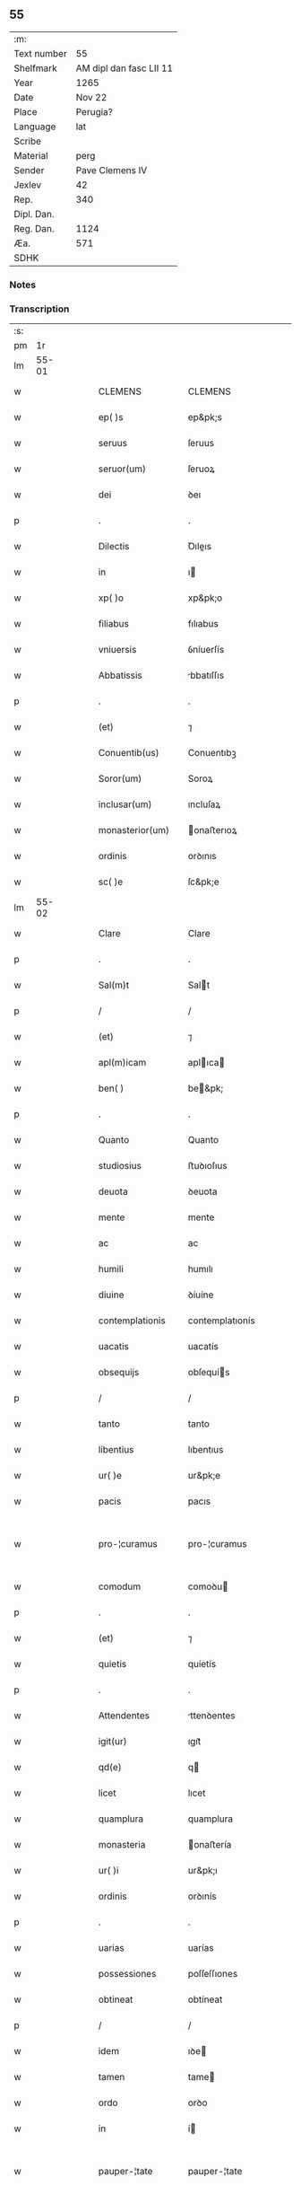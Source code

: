 ** 55
| :m:         |                         |
| Text number |                      55 |
| Shelfmark   | AM dipl dan fasc LII 11 |
| Year        |                    1265 |
| Date        |                  Nov 22 |
| Place       |                Perugia? |
| Language    |                     lat |
| Scribe      |                         |
| Material    |                    perg |
| Sender      |         Pave Clemens IV |
| Jexlev      |                      42 |
| Rep.        |                     340 |
| Dipl. Dan.  |                         |
| Reg. Dan.   |                    1124 |
| Æa.         |                     571 |
| SDHK        |                         |

*** Notes


*** Transcription
| :s: |       |   |   |   |   |                    |                   |   |   |   |   |     |   |   |    |             |
| pm  |    1r |   |   |   |   |                    |                   |   |   |   |   |     |   |   |    |             |
| lm  | 55-01 |   |   |   |   |                    |                   |   |   |   |   |     |   |   |    |             |
| w   |       |   |   |   |   | CLEMENS            | CLEMENS           |   |   |   |   | lat |   |   |    |       55-01 |
| w   |       |   |   |   |   | ep( )s             | ep&pk;s           |   |   |   |   | lat |   |   |    |       55-01 |
| w   |       |   |   |   |   | seruus             | ſeruus            |   |   |   |   | lat |   |   |    |       55-01 |
| w   |       |   |   |   |   | seruor(um)         | ſeruoꝝ            |   |   |   |   | lat |   |   |    |       55-01 |
| w   |       |   |   |   |   | dei                | ꝺeı               |   |   |   |   | lat |   |   |    |       55-01 |
| p   |       |   |   |   |   | .                  | .                 |   |   |   |   | lat |   |   |    |       55-01 |
| w   |       |   |   |   |   | Dilectis           | Ꝺıleıs           |   |   |   |   | lat |   |   |    |       55-01 |
| w   |       |   |   |   |   | in                 | ı                |   |   |   |   | lat |   |   |    |       55-01 |
| w   |       |   |   |   |   | xp( )o             | xp&pk;o           |   |   |   |   | lat |   |   |    |       55-01 |
| w   |       |   |   |   |   | filiabus           | fılıabus          |   |   |   |   | lat |   |   |    |       55-01 |
| w   |       |   |   |   |   | vniuersis          | ỽníuerſís         |   |   |   |   | lat |   |   |    |       55-01 |
| w   |       |   |   |   |   | Abbatissis         | bbatıſſıs        |   |   |   |   | lat |   |   |    |       55-01 |
| p   |       |   |   |   |   | .                  | .                 |   |   |   |   | lat |   |   |    |       55-01 |
| w   |       |   |   |   |   | (et)               | ⁊                 |   |   |   |   | lat |   |   |    |       55-01 |
| w   |       |   |   |   |   | Conuentib(us)      | Conuentıbꝫ        |   |   |   |   | lat |   |   |    |       55-01 |
| w   |       |   |   |   |   | Soror(um)          | Soroꝝ             |   |   |   |   | lat |   |   |    |       55-01 |
| w   |       |   |   |   |   | inclusar(um)       | ıncluſaꝝ          |   |   |   |   | lat |   |   |    |       55-01 |
| w   |       |   |   |   |   | monasterior(um)    | onaﬅerıoꝝ        |   |   |   |   | lat |   |   |    |       55-01 |
| w   |       |   |   |   |   | ordinis            | orꝺınıs           |   |   |   |   | lat |   |   |    |       55-01 |
| w   |       |   |   |   |   | sc( )e             | ſc&pk;e           |   |   |   |   | lat |   |   |    |       55-01 |
| lm  | 55-02 |   |   |   |   |                    |                   |   |   |   |   |     |   |   |    |             |
| w   |       |   |   |   |   | Clare              | Clare             |   |   |   |   | lat |   |   |    |       55-02 |
| p   |       |   |   |   |   | .                  | .                 |   |   |   |   | lat |   |   |    |       55-02 |
| w   |       |   |   |   |   | Sal(m)t            | Salt             |   |   |   |   | lat |   |   |    |       55-02 |
| p   |       |   |   |   |   | /                  | /                 |   |   |   |   | lat |   |   |    |       55-02 |
| w   |       |   |   |   |   | (et)               | ⁊                 |   |   |   |   | lat |   |   |    |       55-02 |
| w   |       |   |   |   |   | apl(m)icam         | aplıca          |   |   |   |   | lat |   |   |    |       55-02 |
| w   |       |   |   |   |   | ben( )             | be&pk;           |   |   |   |   | lat |   |   |    |       55-02 |
| p   |       |   |   |   |   | .                  | .                 |   |   |   |   | lat |   |   |    |       55-02 |
| w   |       |   |   |   |   | Quanto             | Quanto            |   |   |   |   | lat |   |   |    |       55-02 |
| w   |       |   |   |   |   | studiosius         | ﬅuꝺıoſıus         |   |   |   |   | lat |   |   |    |       55-02 |
| w   |       |   |   |   |   | deuota             | ꝺeuota            |   |   |   |   | lat |   |   |    |       55-02 |
| w   |       |   |   |   |   | mente              | mente             |   |   |   |   | lat |   |   |    |       55-02 |
| w   |       |   |   |   |   | ac                 | ac                |   |   |   |   | lat |   |   |    |       55-02 |
| w   |       |   |   |   |   | humili             | humılı            |   |   |   |   | lat |   |   |    |       55-02 |
| w   |       |   |   |   |   | diuine             | ꝺíuíne            |   |   |   |   | lat |   |   |    |       55-02 |
| w   |       |   |   |   |   | contemplationis    | contemplatıonís   |   |   |   |   | lat |   |   |    |       55-02 |
| w   |       |   |   |   |   | uacatis            | uacatís           |   |   |   |   | lat |   |   |    |       55-02 |
| w   |       |   |   |   |   | obsequijs          | obſequís         |   |   |   |   | lat |   |   |    |       55-02 |
| p   |       |   |   |   |   | /                  | /                 |   |   |   |   | lat |   |   |    |       55-02 |
| w   |       |   |   |   |   | tanto              | tanto             |   |   |   |   | lat |   |   |    |       55-02 |
| w   |       |   |   |   |   | libentius          | lıbentıus         |   |   |   |   | lat |   |   |    |       55-02 |
| w   |       |   |   |   |   | ur( )e             | ur&pk;e           |   |   |   |   | lat |   |   |    |       55-02 |
| w   |       |   |   |   |   | pacis              | pacıs             |   |   |   |   | lat |   |   |    |       55-02 |
| w   |       |   |   |   |   | pro-¦curamus       | pro-¦curamus      |   |   |   |   | lat |   |   |    | 55-02—55-03 |
| w   |       |   |   |   |   | comodum            | comoꝺu           |   |   |   |   | lat |   |   |    |       55-03 |
| p   |       |   |   |   |   | .                  | .                 |   |   |   |   | lat |   |   |    |       55-03 |
| w   |       |   |   |   |   | (et)               | ⁊                 |   |   |   |   | lat |   |   |    |       55-03 |
| w   |       |   |   |   |   | quietis            | quíetís           |   |   |   |   | lat |   |   |    |       55-03 |
| p   |       |   |   |   |   | .                  | .                 |   |   |   |   | lat |   |   |    |       55-03 |
| w   |       |   |   |   |   | Attendentes        | ttenꝺentes       |   |   |   |   | lat |   |   |    |       55-03 |
| w   |       |   |   |   |   | igit(ur)           | ıgıt᷑              |   |   |   |   | lat |   |   |    |       55-03 |
| w   |       |   |   |   |   | qd(e)              | q                |   |   |   |   | lat |   |   |    |       55-03 |
| w   |       |   |   |   |   | licet              | lıcet             |   |   |   |   | lat |   |   |    |       55-03 |
| w   |       |   |   |   |   | quamplura          | quamplura         |   |   |   |   | lat |   |   |    |       55-03 |
| w   |       |   |   |   |   | monasteria         | onaﬅería         |   |   |   |   | lat |   |   |    |       55-03 |
| w   |       |   |   |   |   | ur( )i             | ur&pk;ı           |   |   |   |   | lat |   |   |    |       55-03 |
| w   |       |   |   |   |   | ordinis            | orꝺınís           |   |   |   |   | lat |   |   |    |       55-03 |
| p   |       |   |   |   |   | .                  | .                 |   |   |   |   | lat |   |   |    |       55-03 |
| w   |       |   |   |   |   | uarias             | uarías            |   |   |   |   | lat |   |   |    |       55-03 |
| w   |       |   |   |   |   | possessiones       | poſſeſſıones      |   |   |   |   | lat |   |   |    |       55-03 |
| w   |       |   |   |   |   | obtineat           | obtíneat          |   |   |   |   | lat |   |   |    |       55-03 |
| p   |       |   |   |   |   | /                  | /                 |   |   |   |   | lat |   |   |    |       55-03 |
| w   |       |   |   |   |   | idem               | ıꝺe              |   |   |   |   | lat |   |   |    |       55-03 |
| w   |       |   |   |   |   | tamen              | tame             |   |   |   |   | lat |   |   |    |       55-03 |
| w   |       |   |   |   |   | ordo               | orꝺo              |   |   |   |   | lat |   |   |    |       55-03 |
| w   |       |   |   |   |   | in                 | í                |   |   |   |   | lat |   |   |    |       55-03 |
| w   |       |   |   |   |   | pauper-¦tate       | pauper-¦tate      |   |   |   |   | lat |   |   |    | 55-03—55-04 |
| w   |       |   |   |   |   | fundatur           | funꝺatur          |   |   |   |   | lat |   |   |    |       55-04 |
| p   |       |   |   |   |   | /                  | /                 |   |   |   |   | lat |   |   |    |       55-04 |
| w   |       |   |   |   |   | uosq(ue)           | uoſqꝫ             |   |   |   |   | lat |   |   |    |       55-04 |
| w   |       |   |   |   |   | uoluntarie         | uoluntarıe        |   |   |   |   | lat |   |   |    |       55-04 |
| w   |       |   |   |   |   | pauperes           | pauperes          |   |   |   |   | lat |   |   |    |       55-04 |
| w   |       |   |   |   |   | xp( )o             | xp&pk;o           |   |   |   |   | lat |   |   |    |       55-04 |
| w   |       |   |   |   |   | paup(er)i          | pauꝑı             |   |   |   |   | lat |   |   |    |       55-04 |
| w   |       |   |   |   |   | deseruitis         | ꝺeſeruıtís        |   |   |   |   | lat |   |   |    |       55-04 |
| p   |       |   |   |   |   | .                  | .                 |   |   |   |   | lat |   |   |    |       55-04 |
| w   |       |   |   |   |   | ur( )is            | ur&pk;ıs          |   |   |   |   | lat |   |   |    |       55-04 |
| w   |       |   |   |   |   | supplicationib(us) | ſulıcatıonıbꝫ    |   |   |   |   | lat |   |   |    |       55-04 |
| p   |       |   |   |   |   | .                  | .                 |   |   |   |   | lat |   |   |    |       55-04 |
| w   |       |   |   |   |   | inclinati          | ínclınatí         |   |   |   |   | lat |   |   |    |       55-04 |
| p   |       |   |   |   |   | .                  | .                 |   |   |   |   | lat |   |   |    |       55-04 |
| w   |       |   |   |   |   | ut                 | ut                |   |   |   |   | lat |   |   |    |       55-04 |
| w   |       |   |   |   |   | uos                | uos               |   |   |   |   | lat |   |   |    |       55-04 |
| p   |       |   |   |   |   | .                  | .                 |   |   |   |   | lat |   |   |    |       55-04 |
| w   |       |   |   |   |   | uel                | uel               |   |   |   |   | lat |   |   |    |       55-04 |
| w   |       |   |   |   |   | ur( )m             | ur&pk;           |   |   |   |   | lat |   |   |    |       55-04 |
| w   |       |   |   |   |   | alique             | alıque            |   |   |   |   | lat |   |   |    |       55-04 |
| w   |       |   |   |   |   | ad                 | aꝺ                |   |   |   |   | lat |   |   |    |       55-04 |
| w   |       |   |   |   |   | exhibendum         | exhıbenꝺu        |   |   |   |   | lat |   |   |    |       55-04 |
| w   |       |   |   |   |   | procuratio-¦nes    | procuratıo-¦nes   |   |   |   |   | lat |   |   |    | 55-04—55-05 |
| w   |       |   |   |   |   | aliquas            | alıquas           |   |   |   |   | lat |   |   |    |       55-05 |
| w   |       |   |   |   |   | legatis            | legatís           |   |   |   |   | lat |   |   |    |       55-05 |
| p   |       |   |   |   |   | /                  | /                 |   |   |   |   | lat |   |   |    |       55-05 |
| w   |       |   |   |   |   | uel                | uel               |   |   |   |   | lat |   |   |    |       55-05 |
| w   |       |   |   |   |   | nuntijs            | untís           |   |   |   |   | lat |   |   |    |       55-05 |
| w   |       |   |   |   |   | apl(m)ice          | aplıce           |   |   |   |   | lat |   |   |    |       55-05 |
| w   |       |   |   |   |   | sedis              | ſeꝺıs             |   |   |   |   | lat |   |   |    |       55-05 |
| p   |       |   |   |   |   | /                  | /                 |   |   |   |   | lat |   |   |    |       55-05 |
| w   |       |   |   |   |   | siue               | ſíue              |   |   |   |   | lat |   |   |    |       55-05 |
| w   |       |   |   |   |   | ad                 | aꝺ                |   |   |   |   | lat |   |   |    |       55-05 |
| w   |       |   |   |   |   | prestandam         | preﬅanꝺa         |   |   |   |   | lat |   |   |    |       55-05 |
| w   |       |   |   |   |   | subuentionem       | ſubuentíone      |   |   |   |   | lat |   |   |    |       55-05 |
| w   |       |   |   |   |   | quamcumq(ue)       | quamcumqꝫ         |   |   |   |   | lat |   |   |    |       55-05 |
| p   |       |   |   |   |   | .                  | .                 |   |   |   |   | lat |   |   |    |       55-05 |
| w   |       |   |   |   |   | uel                | uel               |   |   |   |   | lat |   |   |    |       55-05 |
| w   |       |   |   |   |   | ad                 | aꝺ                |   |   |   |   | lat |   |   |    |       55-05 |
| w   |       |   |   |   |   | contribuendum      | contrıbuenꝺu     |   |   |   |   | lat |   |   |    |       55-05 |
| w   |       |   |   |   |   | in                 | í                |   |   |   |   | lat |   |   |    |       55-05 |
| w   |       |   |   |   |   | exactionib(us)     | exaıonıbꝫ        |   |   |   |   | lat |   |   |    |       55-05 |
| p   |       |   |   |   |   | /                  | /                 |   |   |   |   | lat |   |   |    |       55-05 |
| w   |       |   |   |   |   | uel                | uel               |   |   |   |   | lat |   |   |    |       55-05 |
| w   |       |   |   |   |   | collectis          | colleıs          |   |   |   |   | lat |   |   |    |       55-05 |
| p   |       |   |   |   |   | /                  | /                 |   |   |   |   | lat |   |   |    |       55-05 |
| w   |       |   |   |   |   | seu                | ſeu               |   |   |   |   | lat |   |   |    |       55-05 |
| w   |       |   |   |   |   | subsi-¦dijs        | ſubſı-¦ꝺís       |   |   |   |   | lat |   |   |    | 55-05—55-06 |
| w   |       |   |   |   |   | aliquib(us)        | alıquıbꝫ          |   |   |   |   | lat |   |   |    |       55-06 |
| w   |       |   |   |   |   | per                | per               |   |   |   |   | lat |   |   |    |       55-06 |
| w   |       |   |   |   |   | litteras           | lıtteras          |   |   |   |   | lat |   |   |    |       55-06 |
| w   |       |   |   |   |   | dicte              | ꝺıe              |   |   |   |   | lat |   |   |    |       55-06 |
| w   |       |   |   |   |   | sedis              | ſeꝺıs             |   |   |   |   | lat |   |   |    |       55-06 |
| p   |       |   |   |   |   | /                  | /                 |   |   |   |   | lat |   |   |    |       55-06 |
| w   |       |   |   |   |   | aut                | aut               |   |   |   |   | lat |   |   |    |       55-06 |
| w   |       |   |   |   |   | legator(um)        | legatoꝝ           |   |   |   |   | lat |   |   |    |       55-06 |
| p   |       |   |   |   |   | /                  | /                 |   |   |   |   | lat |   |   |    |       55-06 |
| w   |       |   |   |   |   | uel                | uel               |   |   |   |   | lat |   |   |    |       55-06 |
| w   |       |   |   |   |   | nuntior(um)        | untíoꝝ           |   |   |   |   | lat |   |   |    |       55-06 |
| w   |       |   |   |   |   | ip(m)or(um)        | ıp̅oꝝ              |   |   |   |   | lat |   |   |    |       55-06 |
| p   |       |   |   |   |   | /                  | /                 |   |   |   |   | lat |   |   |    |       55-06 |
| w   |       |   |   |   |   | seu                | ſeu               |   |   |   |   | lat |   |   |    |       55-06 |
| w   |       |   |   |   |   | Rector(um)         | Reoꝝ             |   |   |   |   | lat |   |   |    |       55-06 |
| w   |       |   |   |   |   | terrar(um)         | terraꝝ            |   |   |   |   | lat |   |   |    |       55-06 |
| p   |       |   |   |   |   | /                  | /                 |   |   |   |   | lat |   |   |    |       55-06 |
| w   |       |   |   |   |   | uel                | uel               |   |   |   |   | lat |   |   |    |       55-06 |
| w   |       |   |   |   |   | Regionem           | Regıone          |   |   |   |   | lat |   |   |    |       55-06 |
| w   |       |   |   |   |   | quar(um)cumq(ue)   | quaꝝcumqꝫ         |   |   |   |   | lat |   |   |    |       55-06 |
| w   |       |   |   |   |   | minime             | míníme            |   |   |   |   | lat |   |   |    |       55-06 |
| w   |       |   |   |   |   | teneamini          | teneamíní         |   |   |   |   | lat |   |   |    |       55-06 |
| p   |       |   |   |   |   | /                  | /                 |   |   |   |   | lat |   |   |    |       55-06 |
| w   |       |   |   |   |   | nec                | nec               |   |   |   |   | lat |   |   |    |       55-06 |
| w   |       |   |   |   |   | ad                 | aꝺ                |   |   |   |   | lat |   |   |    |       55-06 |
| lm  | 55-07 |   |   |   |   |                    |                   |   |   |   |   |     |   |   |    |             |
| w   |       |   |   |   |   | id                 | ıꝺ                |   |   |   |   | lat |   |   |    |       55-07 |
| w   |       |   |   |   |   | cogi               | cogı              |   |   |   |   | lat |   |   |    |       55-07 |
| w   |       |   |   |   |   | possitis           | poſſıtís          |   |   |   |   | lat |   |   |    |       55-07 |
| p   |       |   |   |   |   | .                  | .                 |   |   |   |   | lat |   |   |    |       55-07 |
| w   |       |   |   |   |   | etiam              | etıa             |   |   |   |   | lat |   |   |    |       55-07 |
| w   |       |   |   |   |   | si                 | ſı                |   |   |   |   | lat |   |   |    |       55-07 |
| w   |       |   |   |   |   | in                 | í                |   |   |   |   | lat |   |   |    |       55-07 |
| w   |       |   |   |   |   | hui(m)modi         | huımoꝺí          |   |   |   |   | lat |   |   |    |       55-07 |
| w   |       |   |   |   |   | sedis              | ſeꝺıs             |   |   |   |   | lat |   |   |    |       55-07 |
| w   |       |   |   |   |   | eiusdem            | eıuſꝺe           |   |   |   |   | lat |   |   |    |       55-07 |
| w   |       |   |   |   |   | contineatur        | contıneatur       |   |   |   |   | lat |   |   |    |       55-07 |
| w   |       |   |   |   |   | litteris           | lıtterís          |   |   |   |   | lat |   |   |    |       55-07 |
| p   |       |   |   |   |   | /                  | /                 |   |   |   |   | lat |   |   |    |       55-07 |
| w   |       |   |   |   |   | qd(e)              | q                |   |   |   |   | lat |   |   |    |       55-07 |
| w   |       |   |   |   |   | ad                 | aꝺ                |   |   |   |   | lat |   |   |    |       55-07 |
| w   |       |   |   |   |   | queuis             | queuís            |   |   |   |   | lat |   |   |    |       55-07 |
| w   |       |   |   |   |   | exempta            | exempta           |   |   |   |   | lat |   |   |    |       55-07 |
| p   |       |   |   |   |   | /                  | /                 |   |   |   |   | lat |   |   |    |       55-07 |
| w   |       |   |   |   |   | (et)               | ⁊                 |   |   |   |   | lat |   |   |    |       55-07 |
| w   |       |   |   |   |   | non                | no               |   |   |   |   | lat |   |   |    |       55-07 |
| w   |       |   |   |   |   | exempta            | exempta           |   |   |   |   | lat |   |   |    |       55-07 |
| w   |       |   |   |   |   | loca               | loca              |   |   |   |   | lat |   |   |    |       55-07 |
| p   |       |   |   |   |   | /                  | /                 |   |   |   |   | lat |   |   |    |       55-07 |
| w   |       |   |   |   |   | (et)               | ⁊                 |   |   |   |   | lat |   |   |    |       55-07 |
| w   |       |   |   |   |   | monasteria         | onaﬅerıa         |   |   |   |   | lat |   |   |    |       55-07 |
| w   |       |   |   |   |   | se                 | ſe                |   |   |   |   | lat |   |   |    |       55-07 |
| w   |       |   |   |   |   | extendant          | extenꝺant         |   |   |   |   | lat |   |   |    |       55-07 |
| p   |       |   |   |   |   | /                  | /                 |   |   |   |   | lat |   |   |    |       55-07 |
| w   |       |   |   |   |   | (et)               | ⁊                 |   |   |   |   | lat |   |   |    |       55-07 |
| w   |       |   |   |   |   | aliqua             | alıqua            |   |   |   |   | lat |   |   |    |       55-07 |
| lm  | 55-08 |   |   |   |   |                    |                   |   |   |   |   |     |   |   |    |             |
| w   |       |   |   |   |   | eis                | eıs               |   |   |   |   | lat |   |   |    |       55-08 |
| w   |       |   |   |   |   | cui(m)cumq(ue)     | cuıcumqꝫ         |   |   |   |   | lat |   |   |    |       55-08 |
| w   |       |   |   |   |   | tenoris            | tenorís           |   |   |   |   | lat |   |   |    |       55-08 |
| w   |       |   |   |   |   | existat            | exıﬅat            |   |   |   |   | lat |   |   |    |       55-08 |
| w   |       |   |   |   |   | ip( )ius           | ıp&pk;ıus         |   |   |   |   | lat |   |   |    |       55-08 |
| w   |       |   |   |   |   | sedis              | ſeꝺıs             |   |   |   |   | lat |   |   |    |       55-08 |
| w   |       |   |   |   |   | indulgentia        | ınꝺulgentía       |   |   |   |   | lat |   |   |    |       55-08 |
| w   |       |   |   |   |   | non                | no               |   |   |   |   | lat |   |   |    |       55-08 |
| w   |       |   |   |   |   | obsistat           | obſıﬅat           |   |   |   |   | lat |   |   |    |       55-08 |
| p   |       |   |   |   |   | .                  | .                 |   |   |   |   | lat |   |   |    |       55-08 |
| w   |       |   |   |   |   | nisi               | nıſı              |   |   |   |   | lat |   |   |    |       55-08 |
| w   |       |   |   |   |   | forsan             | forſa            |   |   |   |   | lat |   |   |    |       55-08 |
| w   |       |   |   |   |   | littere            | lıttere           |   |   |   |   | lat |   |   |    |       55-08 |
| w   |       |   |   |   |   | ip( )e             | ıp&pk;e           |   |   |   |   | lat |   |   |    |       55-08 |
| w   |       |   |   |   |   | dicte              | ꝺıe              |   |   |   |   | lat |   |   |    |       55-08 |
| w   |       |   |   |   |   | sedis              | ſeꝺıs             |   |   |   |   | lat |   |   |    |       55-08 |
| w   |       |   |   |   |   | de                 | ꝺe                |   |   |   |   | lat |   |   |    |       55-08 |
| w   |       |   |   |   |   | indulto            | ınꝺulto           |   |   |   |   | lat |   |   |    |       55-08 |
| w   |       |   |   |   |   | huiusmodi          | huíuſmoꝺı         |   |   |   |   | lat |   |   |    |       55-08 |
| p   |       |   |   |   |   | .                  | .                 |   |   |   |   | lat |   |   |    |       55-08 |
| w   |       |   |   |   |   | (et)               | ⁊                 |   |   |   |   | lat |   |   |    |       55-08 |
| w   |       |   |   |   |   | ordine             | orꝺıne            |   |   |   |   | lat |   |   |    |       55-08 |
| w   |       |   |   |   |   | ur( )o             | ur&pk;o           |   |   |   |   | lat |   |   |    |       55-08 |
| w   |       |   |   |   |   | ple-¦nam           | ple-¦na          |   |   |   |   | lat |   |   |    | 55-08—55-09 |
| p   |       |   |   |   |   | .                  | .                 |   |   |   |   | lat |   |   |    |       55-09 |
| w   |       |   |   |   |   | (et)               | ⁊                 |   |   |   |   | lat |   |   |    |       55-09 |
| w   |       |   |   |   |   | expressam          | expreſſa         |   |   |   |   | lat |   |   |    |       55-09 |
| w   |       |   |   |   |   | fecerint           | fecerínt          |   |   |   |   | lat |   |   |    |       55-09 |
| w   |       |   |   |   |   | mentionem          | mentíone         |   |   |   |   | lat |   |   |    |       55-09 |
| p   |       |   |   |   |   | .                  | .                 |   |   |   |   | lat |   |   |    |       55-09 |
| w   |       |   |   |   |   | auctoritate        | auorítate        |   |   |   |   | lat |   |   |    |       55-09 |
| w   |       |   |   |   |   | uobis              | uobís             |   |   |   |   | lat |   |   |    |       55-09 |
| w   |       |   |   |   |   | presentium         | preſentíu        |   |   |   |   | lat |   |   |    |       55-09 |
| w   |       |   |   |   |   | indulgemus         | ınꝺulgemus        |   |   |   |   | lat |   |   |    |       55-09 |
| p   |       |   |   |   |   | .                  | .                 |   |   |   |   | lat |   |   |    |       55-09 |
| w   |       |   |   |   |   | Nos                | Nos               |   |   |   |   | lat |   |   |    |       55-09 |
| w   |       |   |   |   |   | enim               | ení              |   |   |   |   | lat |   |   |    |       55-09 |
| w   |       |   |   |   |   | decernimus         | ꝺecernımus        |   |   |   |   | lat |   |   |    |       55-09 |
| w   |       |   |   |   |   | irritas            | írrítas           |   |   |   |   | lat |   |   |    |       55-09 |
| p   |       |   |   |   |   | .                  | .                 |   |   |   |   | lat |   |   |    |       55-09 |
| w   |       |   |   |   |   | (et)               | ⁊                 |   |   |   |   | lat |   |   |    |       55-09 |
| w   |       |   |   |   |   | inanes             | ínanes            |   |   |   |   | lat |   |   |    |       55-09 |
| p   |       |   |   |   |   | .                  | .                 |   |   |   |   | lat |   |   |    |       55-09 |
| w   |       |   |   |   |   | interdicti         | ínterꝺıı         |   |   |   |   | lat |   |   |    |       55-09 |
| p   |       |   |   |   |   | .                  | .                 |   |   |   |   | lat |   |   |    |       55-09 |
| w   |       |   |   |   |   | suspen¦sionis      | ſuſpen¦ſıonís     |   |   |   |   | lat |   |   |    | 55-09—55-10 |
| p   |       |   |   |   |   | /                  | /                 |   |   |   |   | lat |   |   |    |       55-10 |
| w   |       |   |   |   |   | (et)               | ⁊                 |   |   |   |   | lat |   |   |    |       55-10 |
| w   |       |   |   |   |   | exco( )icationis   | exco&pk;ıcatıonís |   |   |   |   | lat |   |   |    |       55-10 |
| w   |       |   |   |   |   | sententias         | ſententıas        |   |   |   |   | lat |   |   |    |       55-10 |
| p   |       |   |   |   |   | /                  | /                 |   |   |   |   | lat |   |   |    |       55-10 |
| w   |       |   |   |   |   | siquas             | ſıquas            |   |   |   |   | lat |   |   |    |       55-10 |
| w   |       |   |   |   |   | in                 | í                |   |   |   |   | lat |   |   |    |       55-10 |
| w   |       |   |   |   |   | uos                | uos               |   |   |   |   | lat |   |   |    |       55-10 |
| w   |       |   |   |   |   | uel                | uel               |   |   |   |   | lat |   |   |    |       55-10 |
| w   |       |   |   |   |   | aliquam            | alıqua           |   |   |   |   | lat |   |   |    |       55-10 |
| w   |       |   |   |   |   | ur( )m             | ur&pk;           |   |   |   |   | lat |   |   |    |       55-10 |
| p   |       |   |   |   |   | /                  | /                 |   |   |   |   | lat |   |   |    |       55-10 |
| w   |       |   |   |   |   | aut                | aut               |   |   |   |   | lat |   |   |    |       55-10 |
| w   |       |   |   |   |   | aliquod            | alıquoꝺ           |   |   |   |   | lat |   |   |    |       55-10 |
| w   |       |   |   |   |   | monasterior(um)    | onaﬅerıoꝝ        |   |   |   |   | lat |   |   |    |       55-10 |
| w   |       |   |   |   |   | ur( )or(um)        | ur&pk;oꝝ          |   |   |   |   | lat |   |   |    |       55-10 |
| p   |       |   |   |   |   | /                  | /                 |   |   |   |   | lat |   |   |    |       55-10 |
| w   |       |   |   |   |   | seu                | ſeu               |   |   |   |   | lat |   |   |    |       55-10 |
| w   |       |   |   |   |   | quoscumq(ue)       | quoſcumqꝫ         |   |   |   |   | lat |   |   |    |       55-10 |
| w   |       |   |   |   |   | alios              | alıos             |   |   |   |   | lat |   |   |    |       55-10 |
| w   |       |   |   |   |   | occasione          | occaſıone         |   |   |   |   | lat |   |   |    |       55-10 |
| w   |       |   |   |   |   | ur( )i             | ur&pk;í           |   |   |   |   | lat |   |   |    |       55-10 |
| w   |       |   |   |   |   | premis-¦sor(um)    | premıſ-¦ſoꝝ       |   |   |   |   | lat |   |   |    | 55-10—55-11 |
| w   |       |   |   |   |   | pretextu           | pretextu          |   |   |   |   | lat |   |   |    |       55-11 |
| p   |       |   |   |   |   | .                  | .                 |   |   |   |   | lat |   |   |    |       55-11 |
| w   |       |   |   |   |   | contra             | contra            |   |   |   |   | lat |   |   |    |       55-11 |
| w   |       |   |   |   |   | huiusmodi          | huíuſmoꝺí         |   |   |   |   | lat |   |   |    |       55-11 |
| w   |       |   |   |   |   | concessionis       | conceſſıonís      |   |   |   |   | lat |   |   |    |       55-11 |
| w   |       |   |   |   |   | nr( )e             | nr&pk;e           |   |   |   |   | lat |   |   |    |       55-11 |
| w   |       |   |   |   |   | tenorem            | tenore           |   |   |   |   | lat |   |   |    |       55-11 |
| w   |       |   |   |   |   | per                | per               |   |   |   |   | lat |   |   |    |       55-11 |
| w   |       |   |   |   |   | quemcumq(ue)       | quemcumqꝫ         |   |   |   |   | lat |   |   |    |       55-11 |
| w   |       |   |   |   |   | de                 | ꝺe                |   |   |   |   | lat |   |   | =  |       55-11 |
| w   |       |   |   |   |   | cetero             | cetero            |   |   |   |   | lat |   |   | == |       55-11 |
| w   |       |   |   |   |   | contigerit         | contıgerít        |   |   |   |   | lat |   |   |    |       55-11 |
| w   |       |   |   |   |   | promulgari         | promulgarí        |   |   |   |   | lat |   |   |    |       55-11 |
| p   |       |   |   |   |   | .                  | .                 |   |   |   |   | lat |   |   |    |       55-11 |
| w   |       |   |   |   |   | Nulli              | Nullı             |   |   |   |   | lat |   |   |    |       55-11 |
| w   |       |   |   |   |   | ergo               | ergo              |   |   |   |   | lat |   |   |    |       55-11 |
| w   |       |   |   |   |   | omnino             | omníno            |   |   |   |   | lat |   |   |    |       55-11 |
| w   |       |   |   |   |   | hominum            | homínu           |   |   |   |   | lat |   |   |    |       55-11 |
| w   |       |   |   |   |   | liceat             | lıceat            |   |   |   |   | lat |   |   |    |       55-11 |
| w   |       |   |   |   |   | hanc               | hanc              |   |   |   |   | lat |   |   |    |       55-11 |
| lm  | 55-12 |   |   |   |   |                    |                   |   |   |   |   |     |   |   |    |             |
| w   |       |   |   |   |   | paginam            | pagına           |   |   |   |   | lat |   |   |    |       55-12 |
| w   |       |   |   |   |   | nr( )e             | nr&pk;e           |   |   |   |   | lat |   |   |    |       55-12 |
| w   |       |   |   |   |   | concessionis       | conceſſıonıs      |   |   |   |   | lat |   |   |    |       55-12 |
| p   |       |   |   |   |   | .                  | .                 |   |   |   |   | lat |   |   |    |       55-12 |
| w   |       |   |   |   |   | (et)               | ⁊                 |   |   |   |   | lat |   |   |    |       55-12 |
| w   |       |   |   |   |   | constitutionis     | conﬅıtutıonís     |   |   |   |   | lat |   |   |    |       55-12 |
| w   |       |   |   |   |   | infringere         | ínfrıngere        |   |   |   |   | lat |   |   |    |       55-12 |
| p   |       |   |   |   |   | /                  | /                 |   |   |   |   | lat |   |   |    |       55-12 |
| w   |       |   |   |   |   | uel                | uel               |   |   |   |   | lat |   |   |    |       55-12 |
| w   |       |   |   |   |   | ei                 | eı                |   |   |   |   | lat |   |   |    |       55-12 |
| w   |       |   |   |   |   | ausu               | auſu              |   |   |   |   | lat |   |   |    |       55-12 |
| w   |       |   |   |   |   | temerario          | temerarío         |   |   |   |   | lat |   |   |    |       55-12 |
| w   |       |   |   |   |   | contraire          | contraíre         |   |   |   |   | lat |   |   |    |       55-12 |
| p   |       |   |   |   |   | .                  | .                 |   |   |   |   | lat |   |   |    |       55-12 |
| w   |       |   |   |   |   | Siquis             | Sıquís            |   |   |   |   | lat |   |   |    |       55-12 |
| w   |       |   |   |   |   | aut( )             | aut&pk;           |   |   |   |   | lat |   |   |    |       55-12 |
| w   |       |   |   |   |   | hoc                | hoc               |   |   |   |   | lat |   |   |    |       55-12 |
| w   |       |   |   |   |   | attemptare         | attemptare        |   |   |   |   | lat |   |   |    |       55-12 |
| w   |       |   |   |   |   | presumpserit       | preſumpſerít      |   |   |   |   | lat |   |   |    |       55-12 |
| w   |       |   |   |   |   | indigna-¦tionem    | ınꝺıgna-¦tıone   |   |   |   |   | lat |   |   |    | 55-12—55-13 |
| w   |       |   |   |   |   | omnipotentis       | omnıpotentıs      |   |   |   |   | lat |   |   |    |       55-13 |
| w   |       |   |   |   |   | dei                | ꝺeı               |   |   |   |   | lat |   |   |    |       55-13 |
| w   |       |   |   |   |   | (et)               | ⁊                 |   |   |   |   | lat |   |   |    |       55-13 |
| w   |       |   |   |   |   | beator(um)         | beatoꝝ            |   |   |   |   | lat |   |   |    |       55-13 |
| w   |       |   |   |   |   | Petri              | Petrí             |   |   |   |   | lat |   |   |    |       55-13 |
| p   |       |   |   |   |   | .                  | .                 |   |   |   |   | lat |   |   |    |       55-13 |
| w   |       |   |   |   |   | (et)               | ⁊                 |   |   |   |   | lat |   |   |    |       55-13 |
| w   |       |   |   |   |   | Pauli              | Paulı             |   |   |   |   | lat |   |   |    |       55-13 |
| w   |       |   |   |   |   | apl(m)or(um)       | aploꝝ            |   |   |   |   | lat |   |   |    |       55-13 |
| w   |       |   |   |   |   | eius               | eíus              |   |   |   |   | lat |   |   |    |       55-13 |
| w   |       |   |   |   |   | se                 | ſe                |   |   |   |   | lat |   |   |    |       55-13 |
| w   |       |   |   |   |   | nouerit            | nouerít           |   |   |   |   | lat |   |   |    |       55-13 |
| w   |       |   |   |   |   | incursurum         | ıncurſuru        |   |   |   |   | lat |   |   |    |       55-13 |
| p   |       |   |   |   |   | .                  | .                 |   |   |   |   | lat |   |   |    |       55-13 |
| w   |       |   |   |   |   | Dat( )             | Dat&pk;           |   |   |   |   | lat |   |   |    |       55-13 |
| w   |       |   |   |   |   | Perusij            | Peruſí           |   |   |   |   | lat |   |   |    |       55-13 |
| n   |       |   |   |   |   | x                  | x                 |   |   |   |   | lat |   |   |    |       55-13 |
| w   |       |   |   |   |   | kl(m)              | kl               |   |   |   |   | lat |   |   |    |       55-13 |
| w   |       |   |   |   |   | Decemb( )          | Ꝺecembꝶ           |   |   |   |   | lat |   |   |    |       55-13 |
| lm  | 55-14 |   |   |   |   |                    |                   |   |   |   |   |     |   |   |    |             |
| w   |       |   |   |   |   | Pontificatus       | Pontıfıcatus      |   |   |   |   | lat |   |   |    |       55-14 |
| w   |       |   |   |   |   | nr( )j             | nr&pk;ȷ           |   |   |   |   | lat |   |   |    |       55-14 |
| w   |       |   |   |   |   | Anno               | nno              |   |   |   |   | lat |   |   |    |       55-14 |
| w   |       |   |   |   |   | Primo              | Prımo             |   |   |   |   | lat |   |   |    |       55-14 |
| p   |       |   |   |   |   | .                  | .                 |   |   |   |   | lat |   |   |    |       55-14 |
| :e: |       |   |   |   |   |                    |                   |   |   |   |   |     |   |   |    |             |

